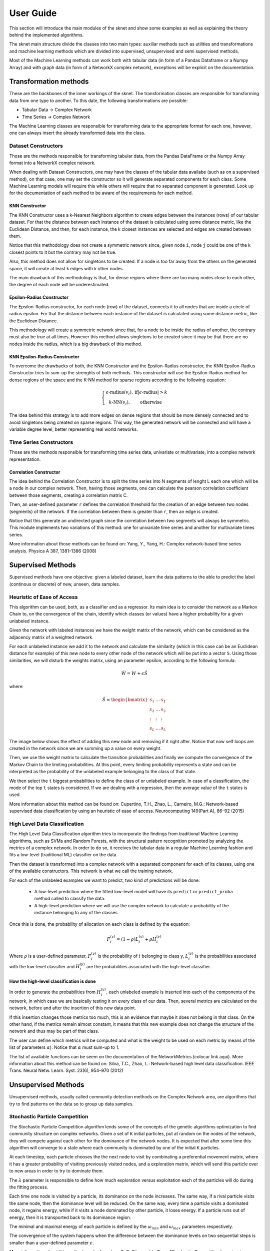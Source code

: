 .. sknet documentation master file, created by
   sphinx-quickstart on Fri Mar  5 05:44:33 2021.
   You can adapt this file completely to your liking, but it should at least
   contain the root `toctree` directive.

User Guide
**********

This section will introduce the main modules of the sknet and show some examples as well as explaining the theory
behind the implemented algorithms.

The sknet main structure divide the classes into two main types: auxiliar methods such as utilities and transformations and
machine learning methods which are divided into supervised, unsupervised and semi supervised methods.

Most of the Machine Learning methods can work both with tabular data (in form of a Pandas Dataframe or a Numpy Array) and with graph data
(in form of a NetworkX complex network), exceptions will be explicit on the documentation.

Transformation methods
======================

These are the backbones of the inner workings of the sknet. The transformation classes are responsible for transforming data from one
type to another. To this date, the following transformations are possible:

- Tabular Data -> Complex Network
- Time Series -> Complex Network

The Machine Learning classes are responsible for transforming data to the appropriate format for each one, however, one can always
insert the already transformed data into the class.

Dataset Constructors
--------------------

Those are the methods responsible for transforming tabular data, from the Pandas DataFrame or the Numpy Array format into a
NetworkX complex network.

When dealing with Dataset Constructors, one may have the classes of the tabular data availabe (such as on a supervised method),
on that case, one may set the constructor so it will generate separated components for each class. Some Machine Learning models
will require this while others will require that no separated component is generated. Look up for the documentation of each method
to be aware of the requirements for each method.

KNN Constructor
^^^^^^^^^^^^^^^

The KNN Constructor uses a k-Nearest Neighbors algorithm to create edges between the instances (rows) of our tabular dataset. For that
the distance between each instance of the dataset is calculated using some distance metric, like the Euclidean Distance, and then, for each
instance, the k closest instances are selected and edges are created between them.

Notice that this methodology does not create a symmetric network since, given node ``i``, node ``j`` could be one of the k closest points to it but
the contrary may not be true.

.. image:: images/knn.png
   :alt: KNN Constructor

Also, this method does not allow for singletons to be created. If a node is too far away from the others on the generated space, it will
create at least k edges with k other nodes.

The main drawback of this methodology is that, for dense regions where there are too many nodes close to each other, the degree of each node
will be underestimated.

Epsilon-Radius Constructor
^^^^^^^^^^^^^^^^^^^^^^^^^^

The Epsilon-Radius constructor, for each node (row) of the dataset, connects it to all nodes that are inside a circle of radius epsilon.  For that
the distance between each instance of the dataset is calculated using some distance metric, like the Euclidean Distance.

.. image:: images/epsilon.png
   :alt: Epsilon Radius Constructor

This methodology will create a symmetric network since that, for a node to be inside the radius of another, the contrary must also be true at all times. However
this method allows singletons to be created since it may be that there are no nodes inside the radius, which is a big drawback of this method.

KNN Epsilon-Radius Constructor
^^^^^^^^^^^^^^^^^^^^^^^^^^^^^^

To overcome the drawbacks of both, the KNN Constructor and the Epsilon-Radius constructor, the KNN Epsilon-Radius Constructor tries to sum-up the strenghts
of both methods. This constructor will use the Epsilon-Radius method for dense regions of the space and the K-NN method for sparse regions according to the
following equation:

.. math::

   \left\{\begin{matrix}
      \epsilon\text{-radius}(v_i), & \text{if} |\epsilon\text{-radius}| > k \\ 
      k\text{-NN}(v_i), & \text{otherwise} 
   \end{matrix}\right.

The idea behind this strategy is to add more edges on dense regions that should be more densely connected and to avoid singletons being created on sparse
regions. This way, the generated network will be connected and will have a variable degree level, better representing real world networks.

.. image:: images/k-eps.png
   :alt: KNN Epsilon-Radius Constructor

Time Series Constructors
------------------------

Those are the methods responsible for transforming time series data, univariate or multivariate, into a complex network representation.

Correlation Constructor
^^^^^^^^^^^^^^^^^^^^^^^

The idea behind the Correlation Constructor is to split the time series into N segments of lenght L
each one which will be a node in our complex network. Then, having those segments, one can calculate the pearson correlation coefficient
between those segments, creating a correlation matrix C.

Then, an user-defined parameter ``r`` defines the correlation threshold for the creation of an edge between two nodes (segments) of the
network. If the correlation between them is greater than ``r``, then an edge is created.

Notice that this generate an undirected graph since the correlation between two segments will always be symmetric. This module implements
two variations of this method: one for univariate time series and another for multivariate times series.

More information about those methods can be found on: Yang, Y., Yang, H.: Complex network-based time series analysis. Physica A 387, 1381–1386 (2008)

Supervised Methods
==================

Supervised methods have one objective: given a labeled dataset, learn the data patterns to the able to predict the label (continous or discrete)
of new, unseen, data samples.

Heuristic of Ease of Access
---------------------------

This algorithm can be used, both, as a classifier and as a regressor. Its main idea is to consider the network as a Markov Chain to, on the convergence
of the chain, identify which classes (or values) have a higher probability for a given unlabeled instance.

Given the network with labeled instances we have the weight matrix of the network, which can be considered as the adjacency matrix of a weighted network.

For each unlabeled instance we add it to the network and calculate the similarity (which in this case can be an Euclidean distance for example) of this
new node to every other node of the network which will be put into a vector ``S``. Using those similarities, we will disturb the weights matrix, using
an parameter epsilon, according to the following formula:

.. math::
   \hat{W} = W + \epsilon \hat{S}

where:

.. math::
   \hat{S} = \begin{bmatrix}
      s_1 & \dots & s_1 \\ 
      s_2 & \dots & s_2\\ 
      \vdots & \vdots & \vdots\\ 
      s_L & \dots & s_L
      \end{bmatrix}

The image below shows the effect of adding this new node and removing if it right after. Notice that now self loops are created in the network since we
are summing up a value on every weight. 

.. image:: images/ease_of_access.png
   :alt: Ease of Access network change

Then, we use the weight matrix to calculate the transition probabilities and finally we compute the convergence of the Markov Chain to the limiting
probabilities. At this point, every limiting probability represents a state and can be interpreted as the probability of the unlabeled example
belonging to the class of that state.

We then select the ``t`` biggest probabilities to define the class of or unlabeled example. In case of a classification, the mode of the top
``t`` states is considered. If we are dealing with a regression, then the average value of the ``t`` states is used.

More information about this method can be found on: Cupertino, T.H., Zhao, L., Carneiro, M.G.: Network-based supervised data
classification by using an heuristic of ease of access. Neurocomputing 149(Part A), 86–92 (2015)

High Level Data Classification
------------------------------

The High Level Data Classification algorithm tries to incorporate the findings from traditional Machine Learning algorithms, such as SVMs and
Random Forests, with the structural pattern recognition promoted by analyzing the metrics of a complex network. In order to do so, it receives
the tabular data in a regular Machine Learning fashion and fits a low-level (traditional ML) classifier on the data.

Then the dataset is transformed into a complex network with a separated component for each of its classes, using one of the available constructors.
This network is what we call the training network.

For each of the unlabeled examples we want to predict, two kind of predictions will be done:

 - A low-level prediction where the fitted low-level model will have its ``predict`` or ``predict_proba`` method called to classify the data.
 - A high-level prediction where we will use the complex network to calculate a probability of the instance belonging to any of the classes

Once this is done, the probability of allocation on each class is defined by the equation:

.. math::
   F_i^{(y)} = (1 - \rho )L_i^{(y)} + \rho H_i^{(y)}

Where :math:`\rho` is a user-defined parameter, :math:`F_i^{(y)}` is the probability of :math:`i` belonging to class y, :math:`L_i^{(y)}` is the probabilities
associated with the low-level classifier and :math:`H_i^{(y)` are the probabilities associated with the high-level classifier.

How the high-level classification is done
^^^^^^^^^^^^^^^^^^^^^^^^^^^^^^^^^^^^^^^^^

In order to generate the probabilities from :math:`H_i^{(y)}`, each unlabeled example is inserted into each of the components of the network, in 
which case we are basically testing it on every class of our data. Then, several metrics are calculated on the network, before and after the
insertion of this new data point. 

If this insertion changes those metrics too much, this is an evidence that maybe it does not belong in that class. On the other hand, if the
metrics remain almost constant, it means that this new example does not change the structure of the network and thus may be part of that class.

The user can define which metrics will be computed and what is the weight to be used on each metric by means of the list of parameters :math:`\alpha`).
Notice that :math:`\alpha` must sum-up to 1.

The list of available functions can be seem on the documentation of the NetworkMetrics (colocar link aqui). More information about this method can be
found on: Silva, T.C., Zhao, L.: Network-based high level data classification. IEEE Trans. Neural Netw. Learn. Syst. 23(6), 954–970 (2012)

Unsupervised Methods
====================

Unsupervised methods, usually called community detection methods on the Complex Network area, are algorithms that try to find patterns on
the data so to group up data samples.

Stochastic Particle Competition
-------------------------------

The Stochastic Particle Competition algorithm lends some of the concepts of the genetic algorithms optimization to find community structure
on complex networks. Given a set of ``K`` initial particles, put at random on the nodes of the network, they will compete against each other
for the dominance of the network nodes. It is expected that after some time this algorithm will converge to a state where each community is
dominated by one of the initial ``K`` particles.

At each timestep, each particle chooses the the next node to visit by combinating a preferential movement matrix, where it has a greater
probability of visiting previously visited nodes, and a exploration matrix, which will send this particle over to new areas in order to try
to dominate them. 

The :math:`\lambda` parameter is responsible to define how much exploration versus exploitation each of the particles will do during the fitting process.

Each time one node is visited by a particle, its dominance on the node increases. The same way, if a rival particle visits the same node, then
the dominance level will be reduced. On the same way, every time a particle visits a dominated node, it regains energy, while if it visits a
node dominated by other particle, it loses energy. If a particle runs out of energy, then it is transported back to its dominance region.

The minimal and maximal energy of each particle is defined by the :math:`\omega_{min}` and :math:`\omega_{max}` parameters respectively.

The convergence of the system happens when the difference between the dominance levels on two sequential steps is smaller than a user-defined
parameter :math:`\epsilon`.

More information about this method can be found on: T. C. Silva and L. Zhao, "Stochastic Competitive Learning in Complex
Networks," in IEEE Transactions on Neural Networks and Learning Systems, vol. 23, no. 3, pp. 385-398, March 2012, doi: 10.1109/TNNLS.2011.2181866.

Semi Supervised Methods
=======================

These are methods designed to work with large amounts of unlabeled data given a small amount of labeled data. Usually this kind of method
works towards spreading labels from labeled examples to unlabeled examples.

Modularity Label Propagation
----------------------------

This algorithm is based on the greedy modularity maximization community detection algorithm. In order to use it, with need a dataset with ``L``
labeled nodes and several unlabeled nodes. At each step of this algorithm, two communities (nodes) are merged to the same class following some
restrictions, trying to keep the modularity increment the maximum as possible.

The criteria for the merge at each step is as follows:

- If both nodes already have a class and are from different classes, the merge does not occour
- If none of the nodes have a class, the merge does not occour
- If the nodes have the same class, the merge occours
- If one of the nodes have a class and the other doesn't, the merge occours

If we weren't able to merge the pair of nodes with greatest value on the modularity increment matrix :math:`\Delta Q`, we select the next
greatest value and so on until a valid merge takes place.

The algorithm runs until there is no node without a class remaining. The original paper of this algorithm states a network reduction technique to
improve the algorithms performance. However, it wasn't implemented yet.

More information about this method can be found on: Silva, Thiago & Zhao, Liang. (2012). Semi-Supervised Learning Guided
by the Modularity Measure in Complex Networks. Neurocomputing. 78. 30-37. 10.1016/j.neucom.2011.04.042.

